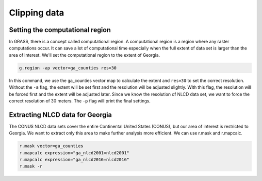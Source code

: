 Clipping data
=============

Setting the computational region
--------------------------------

In GRASS, there is a concept called computational region.
A computational region is a region where any raster computations occur.
It can save a lot of computational time especially when the full extent of data set is larger than the area of interest.
We'll set the computational region to the extent of Georgia.

.. code-block:: bash

   g.region -ap vector=ga_counties res=30

In this command, we use the ga_counties vector map to calculate the extent and ``res=30`` to set the correct resolution.
Without the ``-a`` flag, the extent will be set first and the resolution will be adjusted slightly.
With this flag, the resolution will be forced first and the extent will be adjusted later.
Since we know the resolution of NLCD data set, we want to force the correct resolution of 30 meters.
The ``-p`` flag will print the final settings.

Extracting NLCD data for Georgia
--------------------------------

The CONUS NLCD data sets cover the entire Continental United States (CONUS), but our area of interest is restricted to Georgia.
We want to extract only this area to make further analysis more efficient.
We can use r.mask and r.mapcalc.

.. code-block:: bash

   r.mask vector=ga_counties
   r.mapcalc expression="ga_nlcd2001=nlcd2001"
   r.mapcalc expression="ga_nlcd2016=nlcd2016"
   r.mask -r
